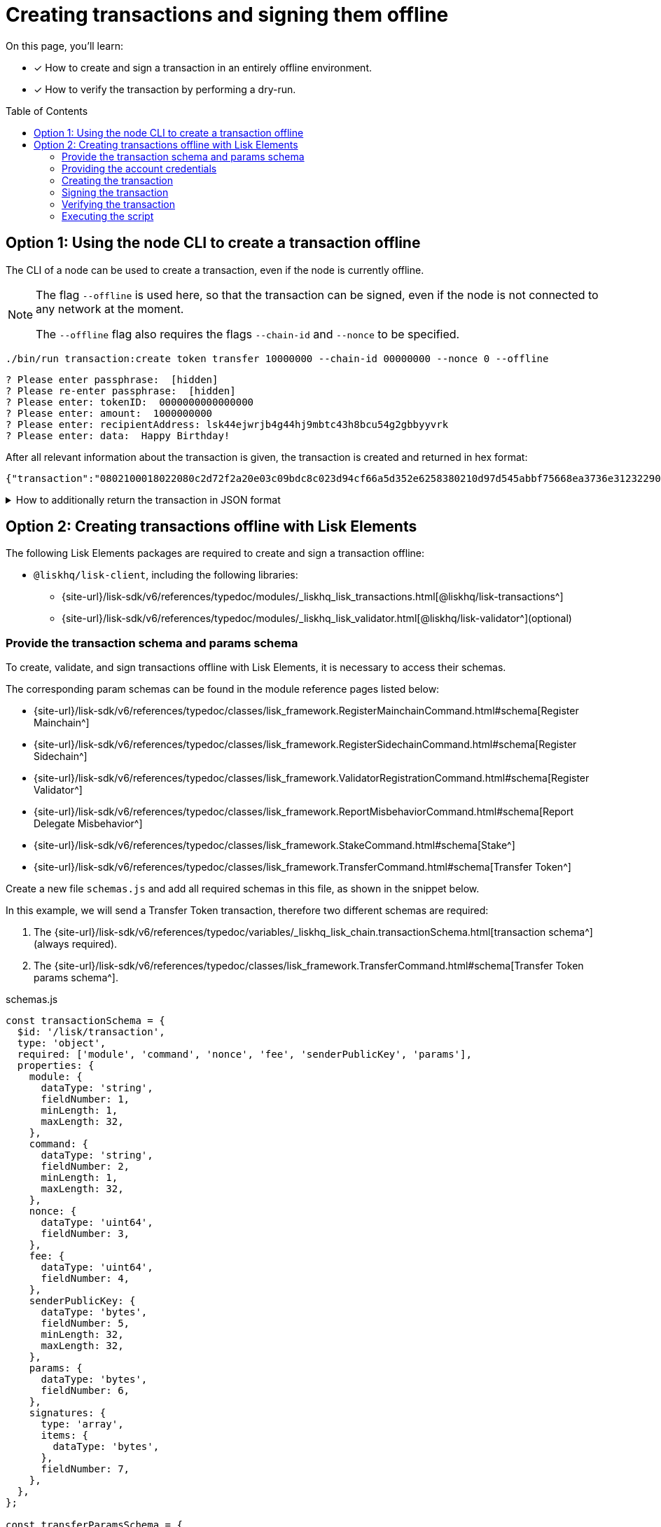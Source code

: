 = Creating transactions and signing them offline
:toc: preamble
:idprefix:
:idseparator: -
:docs_sdk: v6@lisk-sdk::
// URLs
:url_typedoc_regmc_schema: {site-url}/lisk-sdk/v6/references/typedoc/classes/lisk_framework.RegisterMainchainCommand.html#schema
:url_typedoc_regsc_schema: {site-url}/lisk-sdk/v6/references/typedoc/classes/lisk_framework.RegisterSidechainCommand.html#schema
:url_typedoc_regvalidator_schema: {site-url}/lisk-sdk/v6/references/typedoc/classes/lisk_framework.ValidatorRegistrationCommand.html#schema
:url_typedoc_report_schema: {site-url}/lisk-sdk/v6/references/typedoc/classes/lisk_framework.ReportMisbehaviorCommand.html#schema
:url_typedoc_stake_schema: {site-url}/lisk-sdk/v6/references/typedoc/classes/lisk_framework.StakeCommand.html#schema
:url_typedoc_transfer_schema: {site-url}/lisk-sdk/v6/references/typedoc/classes/lisk_framework.TransferCommand.html#schema
:url_typedoc_transactions: {site-url}/lisk-sdk/v6/references/typedoc/modules/_liskhq_lisk_transactions.html
:url_typedoc_validator: {site-url}/lisk-sdk/v6/references/typedoc/modules/_liskhq_lisk_validator.html
:url_typedoc_tx_schema: {site-url}/lisk-sdk/v6/references/typedoc/variables/_liskhq_lisk_chain.transactionSchema.html
// Project URLs
:url_guides_decoding: integrate-blockchain/encode-decode.adoc
:url_transfer_asset: {docs_sdk}modules/token-module.adoc#transferasset
:url_register_delegate_asset: {docs_sdk}modules/dpos-module.adoc#registertransactionasset
:url_vote_delegate_asset: {docs_sdk}modules/dpos-module.adoc#votetransactionasset
:url_unlock_asset: {docs_sdk}modules/dpos-module.adoc#unlocktransactionasset
:url_pom_asset: {docs_sdk}modules/dpos-module.adoc#pomtransactionasset
:url_framework_httpapi: {docs_sdk}plugins/http-api-plugin.adoc
:url_service: lisk-service::index.adoc

====
On this page, you'll learn:

* [x] How to create and sign a transaction in an entirely offline environment.
* [x] How to verify the transaction by performing a dry-run.
====

== Option 1: Using the node CLI to create a transaction offline

The CLI  of a node can be used to create a transaction, even if the node is currently offline.

[NOTE]
====
The flag `--offline` is used here, so that the transaction can be signed, even if the node is not connected to any network at the moment.

The `--offline` flag also requires the flags `--chain-id` and `--nonce` to be specified.
====

[source,bash]
----
./bin/run transaction:create token transfer 10000000 --chain-id 00000000 --nonce 0 --offline
----

[source,bash]
----
? Please enter passphrase:  [hidden]
? Please re-enter passphrase:  [hidden]
? Please enter: tokenID:  0000000000000000
? Please enter: amount:  1000000000
? Please enter: recipientAddress: lsk44ejwrjb4g44hj9mbtc43h8bcu54g2gbbyyvrk
? Please enter: data:  Happy Birthday!
----

After all relevant information about the transaction is given, the transaction is created and returned in hex format:

[source,json]
----
{"transaction":"0802100018022080c2d72f2a20e03c09bdc8c023d94cf66a5d352e6258380210d97d545abbf75668ea3736e3123229088094ebdc031214ab0041a7d3f7b2c290b5b834d46bdc7b7eb858151a0b73656e6420746f6b656e733a40faa2626d7306506b1999f48aa2f4b1ffdee01e641fa76d37a9d1d6fd8c225a81065c856ea625c52d138a7e3ba86b62913dc8e5aef8b5e307641ab66e0277a60b"}
----

.How to additionally return the transaction in JSON format
[%collapsible]
====
To also see the decoded transaction object on creation, add the `--json` parameter:

[source,bash]
----
$ ./bin/run transaction:create token transfer 10000000 --chain-id 00000000 --nonce 0 --offline --json
----

This creates a response as seen below:

[source,json]
----
{
  "transaction": "0802100018022080c2d72f2a20e03c09bdc8c023d94cf66a5d352e6258380210d97d545abbf75668ea3736e3123229088094ebdc031214ab0041a7d3f7b2c290b5b834d46bdc7b7eb858151a0b73656e6420746f6b656e733a40faa2626d7306506b1999f48aa2f4b1ffdee01e641fa76d37a9d1d6fd8c225a81065c856ea625c52d138a7e3ba86b62913dc8e5aef8b5e307641ab66e0277a60b"
}
----

[source,json]
----
{
	"transaction": {
		"module": "token",
		"command": "transfer",
		"fee": "10000000",
		"nonce": "0",
		"senderPublicKey": "a3f96c50d0446220ef2f98240898515cbba8155730679ca35326d98dcfb680f0",
		"signatures": [
			"eee00368b7933b6bd06f7ba410261749197b800fc79a816ad15cb3225af6e48cc56c5af1961d6865b8c1ccf9466997e55e8edcf2681c3161a307270bd3d9b800"
		],
		"params": {
			"tokenID": "0400000000000000",
			"amount": "10000000",
			"recipientAddress": "lskzbqjmwmd32sx8ya56saa4gk7tkco953btm24t8",
			"data": "Hey there"
		},
		"id": "1da484cd297c7654b111987708220e53cb29535ae94276a2fe1486dcfee7e31d"
	}
}
----
====

== Option 2: Creating transactions offline with Lisk Elements

The following Lisk Elements packages are required to create and sign a transaction offline:

* `@liskhq/lisk-client`, including the following libraries:
** {url_typedoc_transactions}[@liskhq/lisk-transactions^]
** {url_typedoc_validator}[@liskhq/lisk-validator^](optional)

=== Provide the transaction schema and params schema

To create, validate, and sign transactions offline with Lisk Elements, it is necessary to access their schemas.

The corresponding param schemas can be found in the module reference pages listed below:

* {url_typedoc_regmc_schema}[Register Mainchain^]
* {url_typedoc_regsc_schema}[Register Sidechain^]
* {url_typedoc_regvalidator_schema}[Register Validator^]
* {url_typedoc_report_schema}[Report Delegate Misbehavior^]
* {url_typedoc_stake_schema}[Stake^]
* {url_typedoc_transfer_schema}[Transfer Token^]

Create a new file `schemas.js` and add all required schemas in this file, as shown in the snippet below.

In this example, we will send a Transfer Token transaction, therefore two different schemas are required:

. The {url_typedoc_tx_schema}[transaction schema^] (always required).
. The {url_typedoc_transfer_schema}[Transfer Token params schema^].

.schemas.js
[source,js]
----
const transactionSchema = {
  $id: '/lisk/transaction',
  type: 'object',
  required: ['module', 'command', 'nonce', 'fee', 'senderPublicKey', 'params'],
  properties: {
    module: {
      dataType: 'string',
      fieldNumber: 1,
      minLength: 1,
      maxLength: 32,
    },
    command: {
      dataType: 'string',
      fieldNumber: 2,
      minLength: 1,
      maxLength: 32,
    },
    nonce: {
      dataType: 'uint64',
      fieldNumber: 3,
    },
    fee: {
      dataType: 'uint64',
      fieldNumber: 4,
    },
    senderPublicKey: {
      dataType: 'bytes',
      fieldNumber: 5,
      minLength: 32,
      maxLength: 32,
    },
    params: {
      dataType: 'bytes',
      fieldNumber: 6,
    },
    signatures: {
      type: 'array',
      items: {
        dataType: 'bytes',
      },
      fieldNumber: 7,
    },
  },
};

const transferParamsSchema = {
  $id: '/lisk/transferParams',
  title: 'Transfer transaction params',
  type: 'object',
  required: ['tokenID', 'amount', 'recipientAddress', 'data'],
  properties: {
    tokenID: {
      dataType: 'bytes',
      fieldNumber: 1,
      minLength: 8,
      maxLength: 8,
    },
    amount: {
      dataType: 'uint64',
      fieldNumber: 2,
    },
    recipientAddress: {
      dataType: 'bytes',
      fieldNumber: 3,
      format: 'lisk32',
    },
    data: {
      dataType: 'string',
      fieldNumber: 4,
      minLength: 0,
      maxLength: 64,
    },
  },
};
----

=== Providing the account credentials

To create and sign the transaction, the credentials of the account sending the transactions are required.

In particular, the following account credentials are required:

. `publicKey`: To create the transaction
. `privateKey`: To sign the transaction

Create a file `account.json` and add all relevant account credentials into this file.

In this example, we use the following example account credentials:

[source,json]
----
{
  "address": "lskg6prjbqpm6m8rsvmsg6dgyx3e89drknbvxg7x8",
  "keyPath": "m/44'/134'/0'",
  "publicKey": "ec10255d3e78b2977f04e59ea9afd3e9a2ce9a6b44619ef9f6c47c29695b1df3",
  "privateKey": "ac3e34eb369d52a3cddf0bc4312d9b0aa3625b04721039bb114f4c607fb5256eec10255d3e78b2977f04e59ea9afd3e9a2ce9a6b44619ef9f6c47c29695b1df3",
  "binaryAddress": "85c12d39041bc09e1f89dfeffe4b87cfcfe79fb2"
}
----

=== Creating the transaction

Create a new file `create-offline.js` to create the unsigned transaction object.

Require the schemas and the necessary Lisk Elements packages to sign a transaction.

Now, create the unsigned transaction object manually by following the transaction schema.

It is recommended to verify the correct format of the transaction with the `validator.validate()` function of the `@liskhq/lisk-validator` package afterwards.

Then, manually create the parameters for the Transfer Tokens command, and add them to the unsigned transaction.

.create-offline.js
[source,js]
----
const { validator } = require('@liskhq/lisk-client');
const { transactionSchema } = require('../schemas');
// Example account credentials
const account = require('./account.json');

const createTxOffline = () => {
	// Adjust the values of the unsigned transaction manually
	const unsignedTransaction = {
		module: "token",
		command: "transfer",
		fee: BigInt(10000000),
		nonce: BigInt(23),
		senderPublicKey: Buffer.from(account.publicKey,'hex'),
		params: Buffer.alloc(0),
		signatures: [],
	};

	// Validate the transaction
	const transactionErrors = validator.validator.validate(transactionSchema, unsignedTransaction);

	if (transactionErrors && transactionErrors.length) {
		throw new validator.LiskValidationError([...transactionErrors]);
	}

	// Create the asset for the Token Transfer transaction
	const transferParams = {
		tokenID: Buffer.from('0000000000000000','hex'),
		amount: BigInt(2000000000),
		recipientAddress: Buffer.from(account.binaryAddress,'hex'),
		data: 'Happy birthday!'
	};

	// Add the transaction params to the transaction object
	unsignedTransaction.params = transferParams;

	// Return the unsigned transaction object
	return unsignedTransaction;
}

module.exports = { createTxOffline }
----

The transaction object is now prepared and returned, ready to be signed by the sender in the next step.

=== Signing the transaction

To sign the transaction, use `signTransaction()` function of the @liskhq/lisk-transactions` package.
It required the following parameters:

. The unsigned transaction
. The chain ID
. The privateKey of the account signing the transaction
. The params schema for the command addressed in the transaction

[source,js]
----
const { transactions } = require('@liskhq/lisk-client');
const { transferParamsSchema } = require('../schemas');
const account = require('./account.json');

const chainID = '00000000';

const signTx = (unsignedTransaction) => {
	const signedTransaction = transactions.signTransaction(
		unsignedTransaction,
		Buffer.from(chainID, 'hex'),
		Buffer.from(account.privateKey,'hex'),
		transferParamsSchema
	);

	return signedTransaction;
}


module.exports = { signTx }
----

=== Verifying the transaction
//TODO: Add link to section explaining dry-runs
A transaction dry-run can only be performed *online*, by connecting to a node.

Without dry-running the transaction, its' validity cannot be verified, and the transaction might fail.

To connect to a node, create a function that provides an instance of the Lisk API client.

.api-client.js
[source,js]
----
const { apiClient } = require('@liskhq/lisk-client');

const RPC_ENDPOINT = 'ws://localhost:7887/rpc-ws';
let clientCache;

const getClient = async () => {
  if (!clientCache) {
    clientCache = await apiClient.createWSClient(RPC_ENDPOINT);
  }
  return clientCache;
};

module.exports = { getClient };
----

Require the function `getClient()` to retrieve the API client, and use it to perform a dry-run of the transaction which was created offline.

.dry-run.js
[source,js]
----
const { getClient } = require('../api-client');

const dryRun = async (signedTransaction) => {
	const client = await getClient();
	const encTx = client.transaction.encode(signedTransaction);
	const result = await client.invoke('txpool_dryRunTransaction', { "transaction": encTx.toString("hex") });

	return result;
}

module.exports = { dryRun };
----

=== Executing the script

Finally, create a new file `index.js` to execute the scripts we defined above one after another.

[source,js]
----
const { createTxOffline } = require('./create-offline');
const { signTx } = require('./sign-offline');
const { dryRun } = require('./dry-run');

(async () => {
	const tx = createTxOffline();
	console.log("Unsigned Transaction: ", tx);

	const signedTx = signTx(tx);
	console.log("Signed Transaction: ", signedTx);

	const dryRunResult = await dryRun(signedTx)
	console.log("Dry-Run Result: ", dryRunResult);

	process.exit(0);
})();
----

An unsigned Transaction looks like this:

.Unsigned Transaction
[source,json]
----
Unsigned Transaction:  {
  module: 'token',
  command: 'transfer',
  fee: 10000000n,
  nonce: 23n,
  senderPublicKey: <Buffer ec 10 25 5d 3e 78 b2 97 7f 04 e5 9e a9 af d3 e9 a2 ce 9a 6b 44 61 9e f9 f6 c4 7c 29 69 5b 1d f3>,
  params: {
    tokenID: <Buffer 00 00 00 00 00 00 00 00>,
    amount: 2000000000n,
    recipientAddress: <Buffer 85 c1 2d 39 04 1b c0 9e 1f 89 df ef fe 4b 87 cf cf e7 9f b2>,
    data: 'Happy birthday!'
  },
  signatures: []
}


----

Values for the properties `signatures` and `id` are added to a transaction when it is signed by a user.

.Signed Transaction
[source,js]
----
{
  module: 'token',
  command: 'transfer',
  fee: 10000000n,
  nonce: 23n,
  senderPublicKey: <Buffer ec 10 25 5d 3e 78 b2 97 7f 04 e5 9e a9 af d3 e9 a2 ce 9a 6b 44 61 9e f9 f6 c4 7c 29 69 5b 1d f3>,
  params: {
    tokenID: <Buffer 00 00 00 00 00 00 00 00>,
    amount: 2000000000n,
    recipientAddress: <Buffer 85 c1 2d 39 04 1b c0 9e 1f 89 df ef fe 4b 87 cf cf e7 9f b2>,
    data: 'Happy birthday!'
  },
  signatures: [
    <Buffer cd 28 ce 82 43 67 7b 16 a5 b9 f1 9b 6d 71 58 c0 bb b2 c9 9f 11 dc 25 34 96 d2 6a 14 d4 1c a6 03 d0 ab 49 67 4a 1c ee df aa a7 36 8e d0 1b a3 fa e2 81 ... 14 more bytes>
  ],
  id: <Buffer be 19 fd 1d e0 29 d0 78 e8 03 bb fb b0 8e bc 70 d1 34 e8 c1 d1 37 1f 0a 65 b5 7b 3d 76 9a 45 37>
}
----

If the dry-run result is `0`, the transaction is valid.

.Dry-Run Result
[source,json]
----
{
  result: 0,
  events: [
    {
      data: '0a14fa892e1aa42a8af96c45dfd5afc428b3dba950e612036665651a0803000008000000002080ade2042800',
      index: 0,
      module: 'token',
      name: 'lock',
      topics: [Array],
      height: 12636
    },
    {
      data: '0a14fa892e1aa42a8af96c45dfd5afc428b3dba950e612036665651a0803000008000000002080ade2042800',
      index: 1,
      module: 'token',
      name: 'unlock',
      topics: [Array],
      height: 12636
    },
    {
      data: '0a14fa892e1aa42a8af96c45dfd5afc428b3dba950e61208030000080000000018c89cbc022000',
      index: 2,
      module: 'token',
      name: 'burn',
      topics: [Array],
      height: 12636
    },
    {
      data: '0a14fa892e1aa42a8af96c45dfd5afc428b3dba950e61214821a6aa707422e6d444b42afb2a303d014d620221a08030000080000000020b890a6022800',
      index: 3,
      module: 'token',
      name: 'transfer',
      topics: [Array],
      height: 12636
    },
    {
      data: '0a14fa892e1aa42a8af96c45dfd5afc428b3dba950e61214821a6aa707422e6d444b42afb2a303d014d6202218c89cbc0220b890a602',
      index: 4,
      module: 'fee',
      name: 'generatorFeeProcessed',
      topics: [Array],
      height: 12636
    },
    {
      data: '0800',
      index: 5,
      module: 'token',
      name: 'commandExecutionResult',
      topics: [Array],
      height: 12636
    }
  ]
}
----